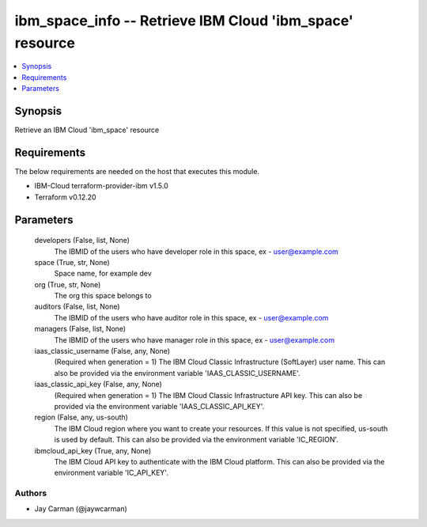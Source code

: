 
ibm_space_info -- Retrieve IBM Cloud 'ibm_space' resource
=========================================================

.. contents::
   :local:
   :depth: 1


Synopsis
--------

Retrieve an IBM Cloud 'ibm_space' resource



Requirements
------------
The below requirements are needed on the host that executes this module.

- IBM-Cloud terraform-provider-ibm v1.5.0
- Terraform v0.12.20



Parameters
----------

  developers (False, list, None)
    The IBMID of the users who  have developer role in this space, ex - user@example.com


  space (True, str, None)
    Space name, for example dev


  org (True, str, None)
    The org this space belongs to


  auditors (False, list, None)
    The IBMID of the users who  have auditor role in this space, ex - user@example.com


  managers (False, list, None)
    The IBMID of the users who  have manager role in this space, ex - user@example.com


  iaas_classic_username (False, any, None)
    (Required when generation = 1) The IBM Cloud Classic Infrastructure (SoftLayer) user name. This can also be provided via the environment variable 'IAAS_CLASSIC_USERNAME'.


  iaas_classic_api_key (False, any, None)
    (Required when generation = 1) The IBM Cloud Classic Infrastructure API key. This can also be provided via the environment variable 'IAAS_CLASSIC_API_KEY'.


  region (False, any, us-south)
    The IBM Cloud region where you want to create your resources. If this value is not specified, us-south is used by default. This can also be provided via the environment variable 'IC_REGION'.


  ibmcloud_api_key (True, any, None)
    The IBM Cloud API key to authenticate with the IBM Cloud platform. This can also be provided via the environment variable 'IC_API_KEY'.













Authors
~~~~~~~

- Jay Carman (@jaywcarman)

